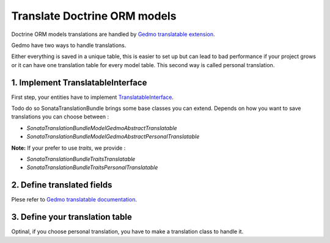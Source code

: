 Translate Doctrine ORM models
=============================


Doctrine ORM models translations are handled by `Gedmo translatable extension <https://github.com/l3pp4rd/DoctrineExtensions/blob/master/doc/translatable.md>`_.

Gedmo have two ways to handle translations.

Either everything is saved in a unique table, this is easier to set up but can lead to bad performance if your project grows or it can have one translation table for every
model table. This second way is called personal translation.


1. Implement TranslatableInterface
----------------------------------

First step, your entities have to implement `TranslatableInterface <https://github.com/sonata-project/SonataTranslationBundle/blob/master/Model/TranslatableInterface.php>`_.

Todo do so SonataTranslationBundle brings some base classes you can extend.
Depends on how you want to save translations you can choose between :

* `Sonata\TranslationBundle\Model\Gedmo\AbstractTranslatable`
* `Sonata\TranslationBundle\Model\Gedmo\AbstractPersonalTranslatable`


**Note:** If your prefer to use `traits`, we provide :

* `Sonata\TranslationBundle\Traits\Translatable`
* `Sonata\TranslationBundle\Traits\PersonalTranslatable`

2. Define translated fields
---------------------------

Plese refer to `Gedmo translatable documentation <https://github.com/l3pp4rd/DoctrineExtensions/blob/master/doc/translatable.md>`_.


3. Define your translation table
--------------------------------

Optinal, if you choose personal translation, you have to make a translation class to handle it.
